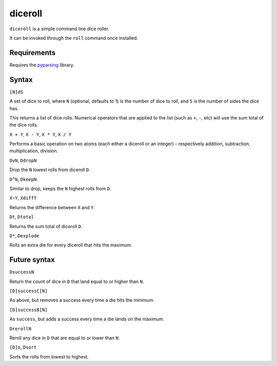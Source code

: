 diceroll
========

``diceroll`` is a simple command line dice roller.

It can be invoked through the ``roll`` command once installed.

Requirements
------------

Requires the `pyparsing <http://pypi.python.org/pypi/pyparsing/>`_ library.

Syntax
------

``[N]dS``

A set of dice to roll, where ``N`` (optional, defaults to 1) is the number of dice to roll, and ``S`` is the number of sides the dice has.

This returns a list of dice rolls. Numerical operators that are applied to the list (such as ``+``, ``-``, etc) will use the sum total of the dice rolls.

``X + Y``, ``X - Y``, ``X * Y``, ``X / Y``

Performs a basic operation on two atoms (each either a diceroll or an integer) - respectively addition, subtraction, multiplication, division.

``DvN``, ``DdropN``

Drop the ``N`` lowest rolls from diceroll ``D``.

``D^N``, ``DkeepN``

Similar to drop, keeps the ``N`` highest rolls from ``D``.

``X~Y``, ``XdiffY``

Returns the difference between ``X`` and ``Y``.

``Dt``, ``Dtotal``

Returns the sum total of diceroll ``D``.

``D*``, ``Dexplode``

Rolls an extra die for every diceroll that hits the maximum.

Future syntax
-------------

``DsuccessN``

Return the count of dice in ``D`` that land equal to or higher than ``N``.

``[D]successC[N]``

As above, but removes a success every time a die hits the minimum.

``[D]successB[N]``

As ``success``, but adds a success every time a die lands on the maximum.

``DrerollN``

Reroll any dice in ``D`` that are equal to or lower than ``N``.

``[D]o``, ``Dsort``

Sorts the rolls from lowest to highest.
